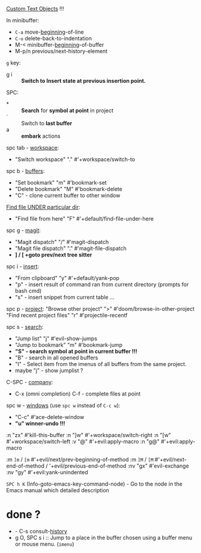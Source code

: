 
[[file:~/.config/emacs/modules/editor/evil/README.org::*Custom Text Objects][Custom Text Objects]] !!!

In minibuffer:
- ~C-a~   move-_beginning_-of-line
- ~C-u~   delete-back-to-indentation
- M-<   minibuffer-_beginning_-of-buffer
- M-p/n previous/next-history-element

~g~ key:
- g i :: *Switch to Insert state at previous insertion point.*

SPC:
- * :: *Search* for *symbol at point* in project
- ` :: Switch to *last buffer*
- a :: *embark* actions

spc tab - _workspace_:
- "Switch workspace"          "."   #'+workspace/switch-to

spc b - _buffers_:
- "Set bookmark"                "m"   #'bookmark-set
- "Delete bookmark"             "M"   #'bookmark-delete
- "C" - clone current buffer to other window

_Find file UNDER particular dir_:
- "Find file from here"         "F"   #'+default/find-file-under-here

spc g - _magit_:
- "Magit dispatch"            "/"   #'magit-dispatch
- "Magit file dispatch"       "."   #'magit-file-dispatch
- *] / [  +goto prev/next tree sitter*

spc i - _insert_:
- "From clipboard"                "y"   #'+default/yank-pop
- "p" - insert result of command ran from current directory (prompts for bash cmd)
- "s" - insert snippet from current table ...

spc p - _project_:
"Browse other project"         ">" #'doom/browse-in-other-project
"Find recent project files"    "r" #'projectile-recentf

spc s - _search_:
- "Jump list"                    "j" #'evil-show-jumps
- "Jump to bookmark"             "m" #'bookmark-jump
- *"S" - search symbol at point in current buffer !!!*
- "B" - search in all opened buffers
- "I" - Select item from the imenus of all buffers from the same project.
- maybe "j" - show jumplist ?

C-SPC - _company_:
- C-x (omni completion) C-f - complete files at point

spc w - _windows_ (use ~spc w~ instead of ~C-c w~):
- "C-c"     #'ace-delete-window
- *"u" winner-undo !!!*

:n  "zx" #'kill-this-buffer
:n  "]w" #'+workspace/switch-right
:n  "[w" #'+workspace/switch-left
:v  "@"  #'+evil:apply-macro
:n  "g@" #'+evil:apply-macro

:m  ~]m~ / ~[m~   #'+evil/next/prev-beginning-of-method
:m  ~]M~ / ~[M~   #'+evil/next-end-of-method / '+evil/previous-end-of-method
:nv "gx"    #'evil-exchange
:nv "gy"    #'+evil:yank-unindented

~SPC h K~ (Info-goto-emacs-key-command-node) - Go to the node in the Emacs manual
which detailed description

* done ?
- - C-s   consult-_history_
- g O, SPC s i :: Jump to a place in the buffer chosen using a buffer menu or
  mouse menu. (=imenu=)

